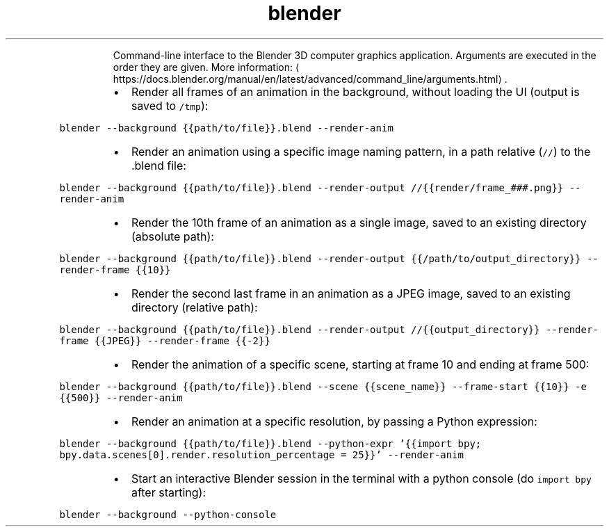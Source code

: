 .TH blender
.PP
.RS
Command\-line interface to the Blender 3D computer graphics application.
Arguments are executed in the order they are given.
More information: \[la]https://docs.blender.org/manual/en/latest/advanced/command_line/arguments.html\[ra]\&.
.RE
.RS
.IP \(bu 2
Render all frames of an animation in the background, without loading the UI (output is saved to \fB\fC/tmp\fR):
.RE
.PP
\fB\fCblender \-\-background {{path/to/file}}.blend \-\-render\-anim\fR
.RS
.IP \(bu 2
Render an animation using a specific image naming pattern, in a path relative (\fB\fC//\fR) to the .blend file:
.RE
.PP
\fB\fCblender \-\-background {{path/to/file}}.blend \-\-render\-output //{{render/frame_###.png}} \-\-render\-anim\fR
.RS
.IP \(bu 2
Render the 10th frame of an animation as a single image, saved to an existing directory (absolute path):
.RE
.PP
\fB\fCblender \-\-background {{path/to/file}}.blend \-\-render\-output {{/path/to/output_directory}} \-\-render\-frame {{10}}\fR
.RS
.IP \(bu 2
Render the second last frame in an animation as a JPEG image, saved to an existing directory (relative path):
.RE
.PP
\fB\fCblender \-\-background {{path/to/file}}.blend \-\-render\-output //{{output_directory}} \-\-render\-frame {{JPEG}} \-\-render\-frame {{\-2}}\fR
.RS
.IP \(bu 2
Render the animation of a specific scene, starting at frame 10 and ending at frame 500:
.RE
.PP
\fB\fCblender \-\-background {{path/to/file}}.blend \-\-scene {{scene_name}} \-\-frame\-start {{10}} \-e {{500}} \-\-render\-anim\fR
.RS
.IP \(bu 2
Render an animation at a specific resolution, by passing a Python expression:
.RE
.PP
\fB\fCblender \-\-background {{path/to/file}}.blend \-\-python\-expr '{{import bpy; bpy.data.scenes[0].render.resolution_percentage = 25}}' \-\-render\-anim\fR
.RS
.IP \(bu 2
Start an interactive Blender session in the terminal with a python console (do \fB\fCimport bpy\fR after starting):
.RE
.PP
\fB\fCblender \-\-background \-\-python\-console\fR
